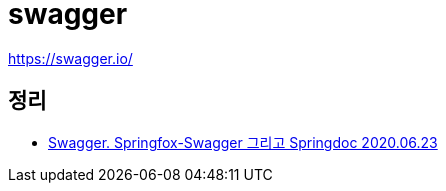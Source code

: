 = swagger

https://swagger.io/

== 정리
* https://junho85.pe.kr/1583[Swagger. Springfox-Swagger 그리고 Springdoc 2020.06.23]
